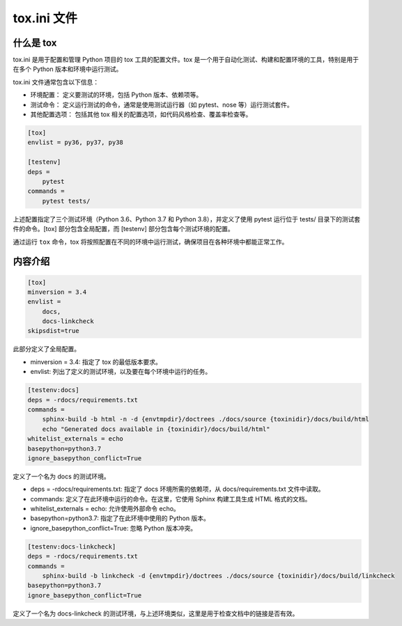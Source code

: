 **************
tox.ini 文件
**************

什么是 tox
===========

tox.ini 是用于配置和管理 Python 项目的 tox 工具的配置文件。tox 是一个用于自动化测试、构建和配置环境的工具，特别是用于在多个 Python 版本和环境中运行测试。

tox.ini 文件通常包含以下信息：

- 环境配置： 定义要测试的环境，包括 Python 版本、依赖项等。

- 测试命令： 定义运行测试的命令，通常是使用测试运行器（如 pytest、nose 等）运行测试套件。

- 其他配置选项： 包括其他 tox 相关的配置选项，如代码风格检查、覆盖率检查等。

.. code-block:: ini

    [tox]
    envlist = py36, py37, py38

    [testenv]
    deps =
        pytest
    commands =
        pytest tests/

上述配置指定了三个测试环境（Python 3.6、Python 3.7 和 Python 3.8），并定义了使用 pytest 运行位于 tests/ 目录下的测试套件的命令。[tox] 部分包含全局配置，而 [testenv] 部分包含每个测试环境的配置。

通过运行 ``tox`` 命令，tox 将按照配置在不同的环境中运行测试，确保项目在各种环境中都能正常工作。

内容介绍
=========

.. code-block:: ini

    [tox]
    minversion = 3.4
    envlist =
        docs,
        docs-linkcheck
    skipsdist=true

此部分定义了全局配置。

- minversion = 3.4: 指定了 tox 的最低版本要求。
- envlist: 列出了定义的测试环境，以及要在每个环境中运行的任务。

.. code-block:: ini

    [testenv:docs]
    deps = -rdocs/requirements.txt
    commands =
        sphinx-build -b html -n -d {envtmpdir}/doctrees ./docs/source {toxinidir}/docs/build/html
        echo "Generated docs available in {toxinidir}/docs/build/html"
    whitelist_externals = echo
    basepython=python3.7
    ignore_basepython_conflict=True

定义了一个名为 docs 的测试环境。

- deps = -rdocs/requirements.txt: 指定了 docs 环境所需的依赖项，从 docs/requirements.txt 文件中读取。
- commands: 定义了在此环境中运行的命令。在这里，它使用 Sphinx 构建工具生成 HTML 格式的文档。
- whitelist_externals = echo: 允许使用外部命令 echo。
- basepython=python3.7: 指定了在此环境中使用的 Python 版本。
- ignore_basepython_conflict=True: 忽略 Python 版本冲突。

.. code-block:: ini

    [testenv:docs-linkcheck]
    deps = -rdocs/requirements.txt
    commands =
        sphinx-build -b linkcheck -d {envtmpdir}/doctrees ./docs/source {toxinidir}/docs/build/linkcheck
    basepython=python3.7
    ignore_basepython_conflict=True

定义了一个名为 docs-linkcheck 的测试环境，与上述环境类似，这里是用于检查文档中的链接是否有效。
